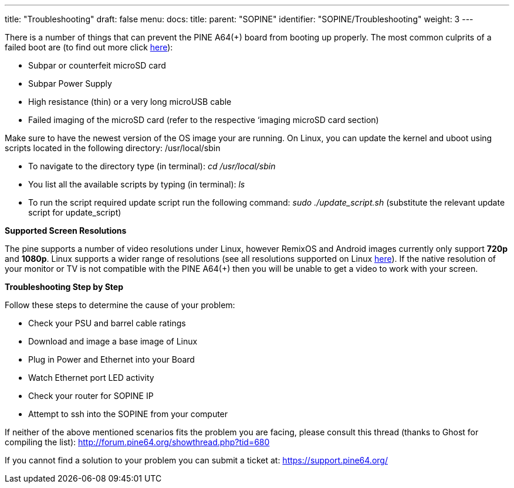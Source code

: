 ---
title: "Troubleshooting"
draft: false
menu:
  docs:
    title:
    parent: "SOPINE"
    identifier: "SOPINE/Troubleshooting"
    weight: 3
---

There is a number of things that can prevent the PINE A64(+) board from booting up properly. The most common culprits of a failed boot are (to find out more click http://forum.pine64.org/showthread.php?tid=514[here]):

* Subpar or counterfeit microSD card
* Subpar Power Supply
* High resistance (thin) or a very long microUSB cable
* Failed imaging of the microSD card (refer to  the respective ‘imaging microSD card section)

Make sure to have the newest version of the OS image your are running. On Linux, you can update the kernel and uboot using scripts located in the following directory: /usr/local/sbin

* To navigate to the directory type (in terminal): _cd /usr/local/sbin_
* You list all the available scripts by typing (in terminal): _ls_
* To run the script required update script run the following command: _sudo ./update_script.sh_ (substitute the relevant update script for update_script)

*Supported Screen Resolutions*

The pine supports a number of video resolutions under Linux, however RemixOS and Android images currently only support *720p* and *1080p*. Linux supports a wider range of resolutions (see all resolutions supported on Linux https://github.com/longsleep/sunxi-disp-tool#available-hdmi-output-names[here]). If the native resolution of your monitor or TV is not compatible with the PINE A64(+) then you will be unable to get a video to work with your screen.

*Troubleshooting Step by Step*

Follow these steps to determine the cause of your problem:

* Check your PSU and barrel cable ratings
* Download and image a base image of Linux
* Plug in Power and Ethernet into your Board
* Watch Ethernet port LED activity
* Check your router for SOPINE IP
* Attempt to ssh into the SOPINE from your computer

If neither of the above mentioned scenarios fits the problem you are facing, please consult this thread (thanks to Ghost for compiling the list): http://forum.pine64.org/showthread.php?tid=680

If you cannot find a solution to your problem you can submit a ticket at: https://support.pine64.org/

